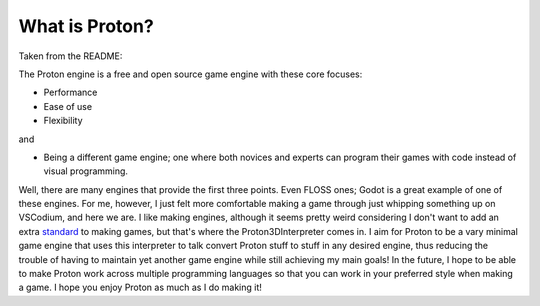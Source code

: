 ===============
What is Proton?
===============
Taken from the README:

The Proton engine is a free and open source game engine with these core focuses:

- Performance
- Ease of use
- Flexibility

and

- Being a different game engine; one where both novices and experts can program their games with code instead of visual programming.

Well, there are many engines that provide the first three points. Even FLOSS ones; Godot is a great example of one of these engines.
For me, however, I just felt more comfortable making a game through just whipping something up on VSCodium, and here we are. I like making
engines, although it seems pretty weird considering I don't want to add an extra `standard <https://xkcd.com/927/>`_ to making games, but
that's where the Proton3DInterpreter comes in. I aim for Proton to be a vary minimal game engine that uses this interpreter to talk convert
Proton stuff to stuff in any desired engine, thus reducing the trouble of having to maintain yet another game engine while still achieving
my main goals! In the future, I hope to be able to make Proton work across multiple programming languages so that you can work in your
preferred style when making a game. I hope you enjoy Proton as much as I do making it!